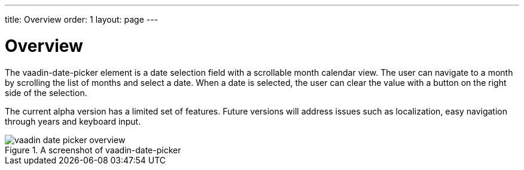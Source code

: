 ---
title: Overview
order: 1
layout: page
---

[[vaadin-date-picker.overview]]
= Overview

The [elementname]#vaadin-date-picker# element is a date selection field with a scrollable month calendar view.
The user can navigate to a month by scrolling the list of months and select a date.
When a date is selected, the user can clear the value with a button on the right side of the selection.

The current alpha version has a limited set of features.
Future versions will address issues such as localization, easy navigation through years and keyboard input.

[[figure.vaadin-date-picker.overview]]
.A screenshot of vaadin-date-picker
image::img/vaadin-date-picker-overview.png[]
